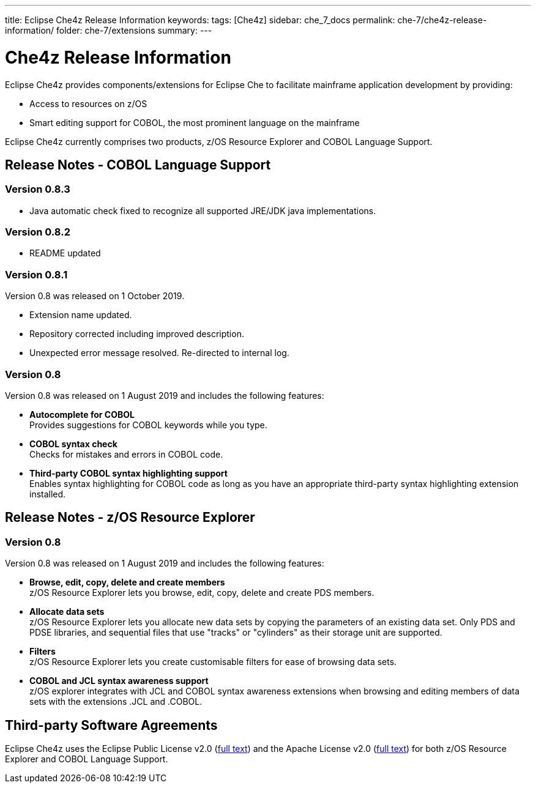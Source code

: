 ---
title: Eclipse Che4z Release Information
keywords: 
tags: [Che4z]
sidebar: che_7_docs
permalink: che-7/che4z-release-information/
folder: che-7/extensions
summary: 
---

[id="che4z-release-information"]
= Che4z Release Information

:context: che4z-release-information

Eclipse Che4z provides components/extensions for Eclipse Che to facilitate mainframe application development by providing:

* Access to resources on z/OS
* Smart editing support for COBOL, the most prominent language on the mainframe

Eclipse Che4z currently comprises two products, z/OS Resource Explorer and COBOL Language Support.

== Release Notes - COBOL Language Support

=== Version 0.8.3

* Java automatic check fixed to recognize all supported JRE/JDK java implementations.

=== Version 0.8.2

* README updated

=== Version 0.8.1

Version 0.8 was released on 1 October 2019.

* Extension name updated.
* Repository corrected including improved description.
* Unexpected error message resolved. Re-directed to internal log.

=== Version 0.8

Version 0.8 was released on 1 August 2019 and includes the following features:

* *Autocomplete for COBOL* +
Provides suggestions for COBOL keywords while you type.
* *COBOL syntax check* +
Checks for mistakes and errors in COBOL code.
* *Third-party COBOL syntax highlighting support* +
Enables syntax highlighting for COBOL code as long as you have an appropriate third-party syntax highlighting extension installed.

== Release Notes - z/OS Resource Explorer

=== Version 0.8

Version 0.8 was released on 1 August 2019 and includes the following features:

* *Browse, edit, copy, delete and create members* +
z/OS Resource Explorer lets you browse, edit, copy, delete and create PDS members.
* *Allocate data sets* +
z/OS Resource Explorer lets you allocate new data sets by copying the parameters of an existing data set. Only PDS and PDSE libraries, and sequential files that use "tracks" or "cylinders" as their storage unit are supported.
* *Filters* +
z/OS Resource Explorer lets you create customisable filters for ease of browsing data sets.
* *COBOL and JCL syntax awareness support* +
z/OS explorer integrates with JCL and COBOL syntax awareness extensions when browsing and editing members of data sets with the extensions .JCL and .COBOL.

== Third-party Software Agreements

Eclipse Che4z uses the Eclipse Public License v2.0 (link:https://www.eclipse.org/legal/epl-v20.html[full text]) and the Apache License v2.0 (link:https://www.apache.org/licenses/LICENSE-2.0.txt[full text]) for both z/OS Resource Explorer and COBOL Language Support.
